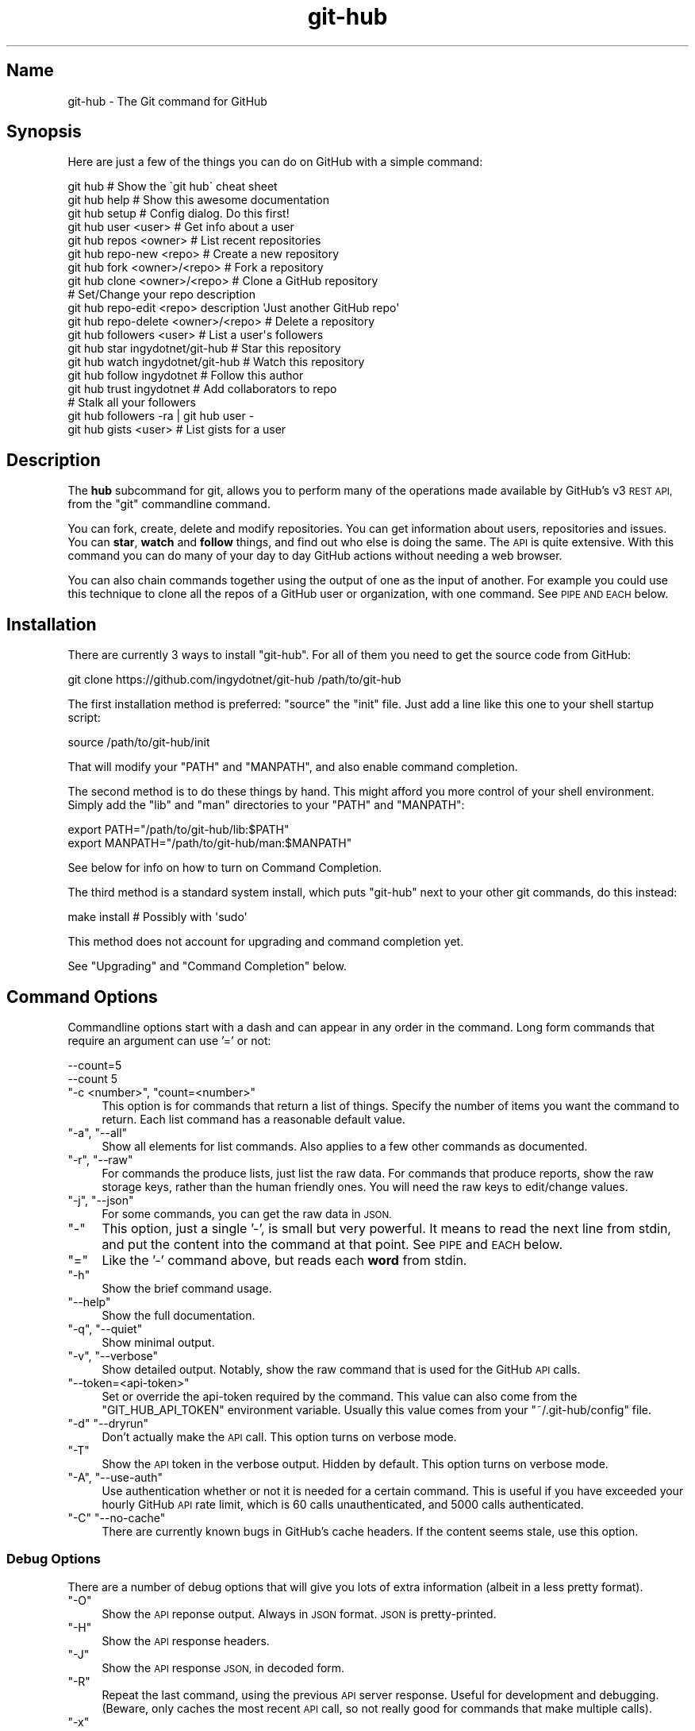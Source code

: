 .\" Automatically generated by Pod::Man 2.27 (Pod::Simple 3.28)
.\"
.\" Standard preamble:
.\" ========================================================================
.de Sp \" Vertical space (when we can't use .PP)
.if t .sp .5v
.if n .sp
..
.de Vb \" Begin verbatim text
.ft CW
.nf
.ne \\$1
..
.de Ve \" End verbatim text
.ft R
.fi
..
.\" Set up some character translations and predefined strings.  \*(-- will
.\" give an unbreakable dash, \*(PI will give pi, \*(L" will give a left
.\" double quote, and \*(R" will give a right double quote.  \*(C+ will
.\" give a nicer C++.  Capital omega is used to do unbreakable dashes and
.\" therefore won't be available.  \*(C` and \*(C' expand to `' in nroff,
.\" nothing in troff, for use with C<>.
.tr \(*W-
.ds C+ C\v'-.1v'\h'-1p'\s-2+\h'-1p'+\s0\v'.1v'\h'-1p'
.ie n \{\
.    ds -- \(*W-
.    ds PI pi
.    if (\n(.H=4u)&(1m=24u) .ds -- \(*W\h'-12u'\(*W\h'-12u'-\" diablo 10 pitch
.    if (\n(.H=4u)&(1m=20u) .ds -- \(*W\h'-12u'\(*W\h'-8u'-\"  diablo 12 pitch
.    ds L" ""
.    ds R" ""
.    ds C` ""
.    ds C' ""
'br\}
.el\{\
.    ds -- \|\(em\|
.    ds PI \(*p
.    ds L" ``
.    ds R" ''
.    ds C`
.    ds C'
'br\}
.\"
.\" Escape single quotes in literal strings from groff's Unicode transform.
.ie \n(.g .ds Aq \(aq
.el       .ds Aq '
.\"
.\" If the F register is turned on, we'll generate index entries on stderr for
.\" titles (.TH), headers (.SH), subsections (.SS), items (.Ip), and index
.\" entries marked with X<> in POD.  Of course, you'll have to process the
.\" output yourself in some meaningful fashion.
.\"
.\" Avoid warning from groff about undefined register 'F'.
.de IX
..
.nr rF 0
.if \n(.g .if rF .nr rF 1
.if (\n(rF:(\n(.g==0)) \{
.    if \nF \{
.        de IX
.        tm Index:\\$1\t\\n%\t"\\$2"
..
.        if !\nF==2 \{
.            nr % 0
.            nr F 2
.        \}
.    \}
.\}
.rr rF
.\" ========================================================================
.\"
.IX Title "git-hub 1"
.TH git-hub 1 "January 2016" "Generated by Swim v0.1.41" "The Git command for GitHub"
.\" For nroff, turn off justification.  Always turn off hyphenation; it makes
.\" way too many mistakes in technical documents.
.if n .ad l
.nh
.SH "Name"
.IX Header "Name"
git-hub \- The Git command for GitHub
.SH "Synopsis"
.IX Header "Synopsis"
Here are just a few of the things you can do on GitHub with a simple command:
.PP
.Vb 3
\&    git hub                             # Show the \`git hub\` cheat sheet
\&    git hub help                        # Show this awesome documentation
\&    git hub setup                       # Config dialog. Do this first!
\&
\&    git hub user <user>                 # Get info about a user
\&    git hub repos <owner>               # List recent repositories
\&    git hub repo\-new <repo>             # Create a new repository
\&    git hub fork <owner>/<repo>         # Fork a repository
\&    git hub clone <owner>/<repo>        # Clone a GitHub repository
\&                                        # Set/Change your repo description
\&    git hub repo\-edit <repo> description \*(AqJust another GitHub repo\*(Aq
\&    git hub repo\-delete <owner>/<repo>  # Delete a repository
\&    git hub followers <user>            # List a user\*(Aqs followers
\&    git hub star ingydotnet/git\-hub     # Star this repository
\&    git hub watch ingydotnet/git\-hub    # Watch this repository
\&    git hub follow ingydotnet           # Follow this author
\&    git hub trust ingydotnet            # Add collaborators to repo
\&                                        # Stalk all your followers
\&    git hub followers \-ra | git hub user \-
\&    git hub gists <user>                # List gists for a user
.Ve
.SH "Description"
.IX Header "Description"
The \fBhub\fR subcommand for git, allows you to perform many of the operations made available by GitHub's v3 \s-1REST API,\s0 from the \f(CW\*(C`git\*(C'\fR commandline command.
.PP
You can fork, create, delete and modify repositories. You can get information about users, repositories and issues. You can \fBstar\fR, \fBwatch\fR and \fBfollow\fR things, and find out who else is doing the same. The \s-1API\s0 is quite extensive. With this command you can do many of your day to day GitHub actions without needing a web browser.
.PP
You can also chain commands together using the output of one as the input of another. For example you could use this technique to clone all the repos of a GitHub user or organization, with one command. See \s-1PIPE AND EACH\s0 below.
.SH "Installation"
.IX Header "Installation"
There are currently 3 ways to install \f(CW\*(C`git\-hub\*(C'\fR. For all of them you need to get the source code from GitHub:
.PP
.Vb 1
\&    git clone https://github.com/ingydotnet/git\-hub /path/to/git\-hub
.Ve
.PP
The first installation method is preferred: \f(CW\*(C`source\*(C'\fR the \f(CW\*(C`init\*(C'\fR file. Just add a line like this one to your shell startup script:
.PP
.Vb 1
\&    source /path/to/git\-hub/init
.Ve
.PP
That will modify your \f(CW\*(C`PATH\*(C'\fR and \f(CW\*(C`MANPATH\*(C'\fR, and also enable command completion.
.PP
The second method is to do these things by hand. This might afford you more control of your shell environment. Simply add the \f(CW\*(C`lib\*(C'\fR and \f(CW\*(C`man\*(C'\fR directories to your \f(CW\*(C`PATH\*(C'\fR and \f(CW\*(C`MANPATH\*(C'\fR:
.PP
.Vb 2
\&    export PATH="/path/to/git\-hub/lib:$PATH"
\&    export MANPATH="/path/to/git\-hub/man:$MANPATH"
.Ve
.PP
See below for info on how to turn on Command Completion.
.PP
The third method is a standard system install, which puts \f(CW\*(C`git\-hub\*(C'\fR next to your other git commands, do this instead:
.PP
.Vb 1
\&    make install        # Possibly with \*(Aqsudo\*(Aq
.Ve
.PP
This method does not account for upgrading and command completion yet.
.PP
See \*(L"Upgrading\*(R" and \*(L"Command Completion\*(R" below.
.SH "Command Options"
.IX Header "Command Options"
Commandline options start with a dash and can appear in any order in the command. Long form commands that require an argument can use '=' or not:
.PP
.Vb 2
\&    \-\-count=5
\&    \-\-count 5
.Ve
.ie n .IP """\-c <number>"", ""count=<number>""" 4
.el .IP "\f(CW\-c <number>\fR, \f(CWcount=<number>\fR" 4
.IX Item "-c <number>, count=<number>"
This option is for commands that return a list of things. Specify the number of items you want the command to return. Each list command has a reasonable default value.
.ie n .IP """\-a"", ""\-\-all""" 4
.el .IP "\f(CW\-a\fR, \f(CW\-\-all\fR" 4
.IX Item "-a, --all"
Show all elements for list commands. Also applies to a few other commands as documented.
.ie n .IP """\-r"", ""\-\-raw""" 4
.el .IP "\f(CW\-r\fR, \f(CW\-\-raw\fR" 4
.IX Item "-r, --raw"
For commands the produce lists, just list the raw data. For commands that produce reports, show the raw storage keys, rather than the human friendly ones. You will need the raw keys to edit/change values.
.ie n .IP """\-j"", ""\-\-json""" 4
.el .IP "\f(CW\-j\fR, \f(CW\-\-json\fR" 4
.IX Item "-j, --json"
For some commands, you can get the raw data in \s-1JSON.\s0
.ie n .IP """\-""" 4
.el .IP "\f(CW\-\fR" 4
.IX Item "-"
This option, just a single '\-', is small but very powerful. It means to read the next line from stdin, and put the content into the command at that point. See \s-1PIPE\s0 and \s-1EACH\s0 below.
.ie n .IP """=""" 4
.el .IP "\f(CW=\fR" 4
.IX Item "="
Like the '\-' command above, but reads each \fBword\fR from stdin.
.ie n .IP """\-h""" 4
.el .IP "\f(CW\-h\fR" 4
.IX Item "-h"
Show the brief command usage.
.ie n .IP """\-\-help""" 4
.el .IP "\f(CW\-\-help\fR" 4
.IX Item "--help"
Show the full documentation.
.ie n .IP """\-q"", ""\-\-quiet""" 4
.el .IP "\f(CW\-q\fR, \f(CW\-\-quiet\fR" 4
.IX Item "-q, --quiet"
Show minimal output.
.ie n .IP """\-v"", ""\-\-verbose""" 4
.el .IP "\f(CW\-v\fR, \f(CW\-\-verbose\fR" 4
.IX Item "-v, --verbose"
Show detailed output. Notably, show the raw command that is used for the GitHub \s-1API\s0 calls.
.ie n .IP """\-\-token=<api\-token>""" 4
.el .IP "\f(CW\-\-token=<api\-token>\fR" 4
.IX Item "--token=<api-token>"
Set or override the api-token required by the command. This value can also come from the \f(CW\*(C`GIT_HUB_API_TOKEN\*(C'\fR environment variable. Usually this value comes from your \f(CW\*(C`~/.git\-hub/config\*(C'\fR file.
.ie n .IP """\-d"" ""\-\-dryrun""" 4
.el .IP "\f(CW\-d\fR \f(CW\-\-dryrun\fR" 4
.IX Item "-d --dryrun"
Don't actually make the \s-1API\s0 call. This option turns on verbose mode.
.ie n .IP """\-T""" 4
.el .IP "\f(CW\-T\fR" 4
.IX Item "-T"
Show the \s-1API\s0 token in the verbose output. Hidden by default. This option turns on verbose mode.
.ie n .IP """\-A"", ""\-\-use\-auth""" 4
.el .IP "\f(CW\-A\fR, \f(CW\-\-use\-auth\fR" 4
.IX Item "-A, --use-auth"
Use authentication whether or not it is needed for a certain command. This is useful if you have exceeded your hourly GitHub \s-1API\s0 rate limit, which is 60 calls unauthenticated, and 5000 calls authenticated.
.ie n .IP """\-C"" ""\-\-no\-cache""" 4
.el .IP "\f(CW\-C\fR \f(CW\-\-no\-cache\fR" 4
.IX Item "-C --no-cache"
There are currently known bugs in GitHub's cache headers. If the content seems stale, use this option.
.SS "Debug Options"
.IX Subsection "Debug Options"
There are a number of debug options that will give you lots of extra information (albeit in a less pretty format).
.ie n .IP """\-O""" 4
.el .IP "\f(CW\-O\fR" 4
.IX Item "-O"
Show the \s-1API\s0 reponse output. Always in \s-1JSON\s0 format. \s-1JSON\s0 is pretty-printed.
.ie n .IP """\-H""" 4
.el .IP "\f(CW\-H\fR" 4
.IX Item "-H"
Show the \s-1API\s0 response headers.
.ie n .IP """\-J""" 4
.el .IP "\f(CW\-J\fR" 4
.IX Item "-J"
Show the \s-1API\s0 response \s-1JSON,\s0 in decoded form.
.ie n .IP """\-R""" 4
.el .IP "\f(CW\-R\fR" 4
.IX Item "-R"
Repeat the last command, using the previous \s-1API\s0 server response. Useful for development and debugging. (Beware, only caches the most recent \s-1API\s0 call, so not really good for commands that make multiple calls).
.ie n .IP """\-x""" 4
.el .IP "\f(CW\-x\fR" 4
.IX Item "-x"
Turn on Bash \f(CW\*(C`\-x\*(C'\fR debugging. This will show every bash command executed in the program. This is extremely useful to track down nasty bugs.
.SH "Arguments"
.IX Header "Arguments"
The \f(CW\*(C`git hub\*(C'\fR command gets its input values from these sources (in this order):
.IP "\(bu" 4
Commandline \fBarguments\fR (see specific command, below).
.IP "\(bu" 4
Environment variables of the form \f(CW\*(C`GIT_HUB_VARIABLE_NAME\*(C'\fR.
.IP "\(bu" 4
The \f(CW\*(C`./.git/config\*(C'\fR file. (The repo you are issuing commands from)
.IP "\(bu" 4
The \f(CW\*(C`~/.git\-hub/config\*(C'\fR file.
.PP
Most of the commands described below have arguments. This section defines each of the argument types. Note that argument values that are strings containing whitespace need to be quoted.
.PP
Argument variable names are always indicated by angle brackets, like: \f(CW\*(C`<variable>\*(C'\fR. Arguments listed in square brackets are optional and arguments followed by \f(CW\*(C`...\*(C'\fR indicate that more than one is allowed.
.ie n .IP """<user>""" 4
.el .IP "\f(CW<user>\fR" 4
.IX Item "<user>"
A GitHub user name. Sometimes an organization name can be used instead. If this argument is optional, it defaults to the GitHub owner of the repo you are currently in. If you are not in a GitHub repo, it defaults to your login. \fBOverride\fR: \f(CW\*(C`GIT_HUB_USER_NAME\*(C'\fR environment variable.
.ie n .IP """<owner>""" 4
.el .IP "\f(CW<owner>\fR" 4
.IX Item "<owner>"
A GitHub user or organization that owns the repository being specified. This value defaults much like the \f(CW\*(C`<user>\*(C'\fR argument (above). \fBOverride\fR: \f(CW\*(C`GIT_HUB_OWNER_NAME\*(C'\fR environment variable.
.ie n .IP """<org>""" 4
.el .IP "\f(CW<org>\fR" 4
.IX Item "<org>"
A GitHub organization name. \fBOverride\fR: \f(CW\*(C`GIT_HUB_ORG_NAME\*(C'\fR environment variable.
.ie n .IP """<repo>""" 4
.el .IP "\f(CW<repo>\fR" 4
.IX Item "<repo>"
A GitHub repository name. If this argument is optional, it defaults to the GitHub repo name of the repo you are currently in. \fBOverride\fR: \f(CW\*(C`GIT_HUB_REPO_NAME\*(C'\fR environment variable.
.ie n .IP """<owner>/<repo>""" 4
.el .IP "\f(CW<owner>/<repo>\fR" 4
.IX Item "<owner>/<repo>"
Many commands need both an owner and repo separated by a slash. If the owner is you (your GitHub login) you can omit it (but you still need the leading slash). Like \f(CW\*(C`/myrepo\*(C'\fR, instead of \f(CW\*(C`me/myrepo\*(C'\fR. If this argument is optional, it defaults the the owner and repo of the GitHub repo you are in.
.ie n .IP """<key\-value\-pair>""" 4
.el .IP "\f(CW<key\-value\-pair>\fR" 4
.IX Item "<key-value-pair>"
Two strings separated by whitespace. Values with embedded whitespace should be quoted. The documentation of each command that needs these pairs, will list the valid keys.
.ie n .IP """<api\-token\-id>""" 4
.el .IP "\f(CW<api\-token\-id>\fR" 4
.IX Item "<api-token-id>"
The integer number \fBid\fR of a token (not the 40 hex-character value).
.ie n .IP """<scope\-name>""" 4
.el .IP "\f(CW<scope\-name>\fR" 4
.IX Item "<scope-name>"
One of the GitHub scopes that you can apply to a token. The \f(CW\*(C`git hub scopes\*(C'\fR command will tell you all of these, and what they mean.
.SH "Commands"
.IX Header "Commands"
These are the commands you can use to perform most of your daily GitHub interactions from the command line. They are installed by default.
.ie n .IP """help""" 4
.el .IP "\f(CWhelp\fR" 4
.IX Item "help"
Show this manpage.
.ie n .IP """version""" 4
.el .IP "\f(CWversion\fR" 4
.IX Item "version"
Print version info for \f(CW\*(C`git\-hub\*(C'\fR.
.ie n .IP """info""" 4
.el .IP "\f(CWinfo\fR" 4
.IX Item "info"
Show detailed version and environment info about your \f(CW\*(C`git\-hub\*(C'\fR installation. This can be useful for figuring out things about how \f(CW\*(C`git\-hub\*(C'\fR is operating in a given situation. Also good for reporting bugs / issues in \f(CW\*(C`git\-hub\*(C'\fR.
.ie n .IP """setup""" 4
.el .IP "\f(CWsetup\fR" 4
.IX Item "setup"
Before you can use the commands described below, you need to perform some setup/configuration steps.
.Sp
This \*(L"wizard\*(R" style dialog, will walk you through the configuration process quickly and painlessly, with lots of explanation. You should run this command right away. You can also re-run it, and it will allow you to change your config, while defaulting to your existing settings.
.Sp
If you would rather do the steps by hand, see #Configuration\-Commands below.
.ie n .IP """upgrade""" 4
.el .IP "\f(CWupgrade\fR" 4
.IX Item "upgrade"
Upgrade the \f(CW\*(C`git\-hub\*(C'\fR installation to the latest version. Note: you need to be running 'git\-hub' from the source repo, and be on the master branch for this to work.
.ie n .IP """user [<user>]""" 4
.el .IP "\f(CWuser [<user>]\fR" 4
.IX Item "user [<user>]"
Show basic information about a specific user. User defaults to the owner of the current repo, or your login if you are not inside a repo directory. The \f(CW\*(C`\-\-raw\*(C'\fR and \f(CW\*(C`\-\-json\*(C'\fR options show the data in different formats than normal output.
.ie n .IP """user\-get <user> <data\-key>""" 4
.el .IP "\f(CWuser\-get <user> <data\-key>\fR" 4
.IX Item "user-get <user> <data-key>"
Get a specific data value for a particular user.
.ie n .IP """user\-edit <key\-value\-pair>...""" 4
.el .IP "\f(CWuser\-edit <key\-value\-pair>...\fR" 4
.IX Item "user-edit <key-value-pair>..."
Set specific fields of your user info to new values. You list the parameters as key/value pairs.
.Sp
You can edit the following user keys: \f(CW\*(C`name\*(C'\fR, \f(CW\*(C`email\*(C'\fR, \f(CW\*(C`blog\*(C'\fR, \f(CW\*(C`location\*(C'\fR, \f(CW\*(C`company\*(C'\fR, \f(CW\*(C`bio\*(C'\fR.
.ie n .IP """orgs [<user>]""" 4
.el .IP "\f(CWorgs [<user>]\fR" 4
.IX Item "orgs [<user>]"
List the organizations that a user is a member of.
.ie n .IP """org <org>""" 4
.el .IP "\f(CWorg <org>\fR" 4
.IX Item "org <org>"
Show basic information about a GitHub organization. The \f(CW\*(C`\-\-raw\*(C'\fR and \f(CW\*(C`\-\-json\*(C'\fR options show the data in different formats than normal output.
.ie n .IP """org\-repos <org>""" 4
.el .IP "\f(CWorg\-repos <org>\fR" 4
.IX Item "org-repos <org>"
Show all the repos for an organization, both public and private.
.ie n .IP """org\-members <org>""" 4
.el .IP "\f(CWorg\-members <org>\fR" 4
.IX Item "org-members <org>"
List members of an organization.
.ie n .IP """org\-get <org> <data\-key>""" 4
.el .IP "\f(CWorg\-get <org> <data\-key>\fR" 4
.IX Item "org-get <org> <data-key>"
Get a specific data value for a particular organization.
.ie n .IP """org\-edit <org> <key\-value\-pairs>...""" 4
.el .IP "\f(CWorg\-edit <org> <key\-value\-pairs>...\fR" 4
.IX Item "org-edit <org> <key-value-pairs>..."
Set specific meta-data fields of an organization to new values. You list the parameters as key/value pairs.
.Sp
You can edit the following organization keys: \f(CW\*(C`name\*(C'\fR, \f(CW\*(C`email\*(C'\fR, \f(CW\*(C`billing_email\*(C'\fR, \f(CW\*(C`blog\*(C'\fR, \f(CW\*(C`location\*(C'\fR, \f(CW\*(C`company\*(C'\fR.
.ie n .IP """teams <org>""" 4
.el .IP "\f(CWteams <org>\fR" 4
.IX Item "teams <org>"
List the teams in an organization.
.ie n .IP """team <team_id>""" 4
.el .IP "\f(CWteam <team_id>\fR" 4
.IX Item "team <team_id>"
Get information about a team.
.ie n .IP """team\-members <team_id>""" 4
.el .IP "\f(CWteam\-members <team_id>\fR" 4
.IX Item "team-members <team_id>"
List members of a team.
.ie n .IP """team\-repos <team_id>""" 4
.el .IP "\f(CWteam\-repos <team_id>\fR" 4
.IX Item "team-repos <team_id>"
List repos of a team.
.ie n .IP """team\-repo\-add <team_id> <repo>""" 4
.el .IP "\f(CWteam\-repo\-add <team_id> <repo>\fR" 4
.IX Item "team-repo-add <team_id> <repo>"
Add repo to a team. Repo name must not include org name.
.ie n .IP """team\-new <org> <name> <perm>""" 4
.el .IP "\f(CWteam\-new <org> <name> <perm>\fR" 4
.IX Item "team-new <org> <name> <perm>"
Add a new team (name) to an organization. The 'perm' arg must be pull, push or admin.
.ie n .IP """team\-delete <team_id>""" 4
.el .IP "\f(CWteam\-delete <team_id>\fR" 4
.IX Item "team-delete <team_id>"
Delete a team.
.ie n .IP """members <org>|<team_id>""" 4
.el .IP "\f(CWmembers <org>|<team_id>\fR" 4
.IX Item "members <org>|<team_id>"
List the members of an organization or team. If numeric argument, show team members, else organization members.
.ie n .IP """member\-get <team_id> <user>""" 4
.el .IP "\f(CWmember\-get <team_id> <user>\fR" 4
.IX Item "member-get <team_id> <user>"
Show whether a user is a member of a specified team.
.ie n .IP """member\-add <team_id> <user>""" 4
.el .IP "\f(CWmember\-add <team_id> <user>\fR" 4
.IX Item "member-add <team_id> <user>"
Add a user to a team.
.ie n .IP """member\-remove <team_id> <user>""" 4
.el .IP "\f(CWmember\-remove <team_id> <user>\fR" 4
.IX Item "member-remove <team_id> <user>"
Remove a user from a team.
.ie n .IP """followers [<user>]""" 4
.el .IP "\f(CWfollowers [<user>]\fR" 4
.IX Item "followers [<user>]"
List the people who are followers of a user.
.ie n .IP """follows <user> [<target\-user>]""" 4
.el .IP "\f(CWfollows <user> [<target\-user>]\fR" 4
.IX Item "follows <user> [<target-user>]"
Check if \f(CW\*(C`<user>\*(C'\fR follows \f(CW\*(C`<target\-user>\*(C'\fR. The default target user is you.
.ie n .IP """following [<user>]""" 4
.el .IP "\f(CWfollowing [<user>]\fR" 4
.IX Item "following [<user>]"
List the people that a user is following.
.ie n .IP """follow <user>...""" 4
.el .IP "\f(CWfollow <user>...\fR" 4
.IX Item "follow <user>..."
Follow one or more users.
.ie n .IP """unfollow <user>...""" 4
.el .IP "\f(CWunfollow <user>...\fR" 4
.IX Item "unfollow <user>..."
Stop following one or more users.
.ie n .IP """clone ([<owner>/]<repo> [<directory>])...""" 4
.el .IP "\f(CWclone ([<owner>/]<repo> [<directory>])...\fR" 4
.IX Item "clone ([<owner>/]<repo> [<directory>])..."
Clone a GitHub repo. Always uses \f(CW\*(C`\-\-recursive\*(C'\fR so you get submodules too. You can specifiy a list of repos. If you specify a directory for a repo, it should be an absolute path name or else begin with '.\fI' or '..\fR' so that it can be distinguished from another repo name.
.ie n .IP """repos [<user>]""" 4
.el .IP "\f(CWrepos [<user>]\fR" 4
.IX Item "repos [<user>]"
List the repos for a user or organization. List is returned in order of recent activity.
.ie n .IP """repo [<repo>]""" 4
.el .IP "\f(CWrepo [<repo>]\fR" 4
.IX Item "repo [<repo>]"
Show basic information about a specific repository. The \f(CW\*(C`\-\-raw\*(C'\fR and \f(CW\*(C`\-\-json\*(C'\fR options show the data in different formats than normal output.
.ie n .IP """repo\-get <owner>/<repo> <data\-key>""" 4
.el .IP "\f(CWrepo\-get <owner>/<repo> <data\-key>\fR" 4
.IX Item "repo-get <owner>/<repo> <data-key>"
Get a specific data value for a particular repository.
.ie n .IP """repo\-edit [<owner>/]<repo> <key\-value\-pair>...""" 4
.el .IP "\f(CWrepo\-edit [<owner>/]<repo> <key\-value\-pair>...\fR" 4
.IX Item "repo-edit [<owner>/]<repo> <key-value-pair>..."
Set specific meta-data fields of a repository to new values. You list the parameters as key/value pairs.
.Sp
You can edit the following repo keys: \f(CW\*(C`description\*(C'\fR, \f(CW\*(C`homepage\*(C'\fR.
.ie n .IP """repo\-new [<org>/]<repo>""" 4
.el .IP "\f(CWrepo\-new [<org>/]<repo>\fR" 4
.IX Item "repo-new [<org>/]<repo>"
Create a new GitHub repository.
.ie n .IP """repo\-init [<directory>]""" 4
.el .IP "\f(CWrepo\-init [<directory>]\fR" 4
.IX Item "repo-init [<directory>]"
This command is useful for setting up new repos. Just mkdir a new dir, cd into it and issue the command. It will 'git init', make the GitHub repo and add it as the origin remote. It will only do the things that have not yet been done.
.ie n .IP """repo\-delete <owner>/<repo>""" 4
.el .IP "\f(CWrepo\-delete <owner>/<repo>\fR" 4
.IX Item "repo-delete <owner>/<repo>"
Delete a GitHub repository.
.ie n .IP """forks [<owner>/<repo>]""" 4
.el .IP "\f(CWforks [<owner>/<repo>]\fR" 4
.IX Item "forks [<owner>/<repo>]"
List the forks of a repository.
.ie n .IP """fork <owner>/<repo> [\-\-org=<org>] [\-\-remote=<name>]""" 4
.el .IP "\f(CWfork <owner>/<repo> [\-\-org=<org>] [\-\-remote=<name>]\fR" 4
.IX Item "fork <owner>/<repo> [--org=<org>] [--remote=<name>]"
Fork a repository to your account or to an organization. Optionally, you can specify the name of a remote to add, pointing to your fork.
.ie n .IP """stars [<owner>/<repo>]""" 4
.el .IP "\f(CWstars [<owner>/<repo>]\fR" 4
.IX Item "stars [<owner>/<repo>]"
Show what users have starred a repository.
.ie n .IP """star [<owner>/<repo>]""" 4
.el .IP "\f(CWstar [<owner>/<repo>]\fR" 4
.IX Item "star [<owner>/<repo>]"
Add your \fBstar\fR to a repository.
.ie n .IP """unstar [<owner>/<repo>]""" 4
.el .IP "\f(CWunstar [<owner>/<repo>]\fR" 4
.IX Item "unstar [<owner>/<repo>]"
Remove your \fBstar\fR from a repository.
.ie n .IP """starred [<user>]""" 4
.el .IP "\f(CWstarred [<user>]\fR" 4
.IX Item "starred [<user>]"
List repositories that a user has starred.
.ie n .IP """watch [<owner>/<repo>]""" 4
.el .IP "\f(CWwatch [<owner>/<repo>]\fR" 4
.IX Item "watch [<owner>/<repo>]"
Start watching a repo.
.ie n .IP """unwatch [<owner>/<repo>]""" 4
.el .IP "\f(CWunwatch [<owner>/<repo>]\fR" 4
.IX Item "unwatch [<owner>/<repo>]"
Stop watching a repo.
.ie n .IP """watching [<user>]""" 4
.el .IP "\f(CWwatching [<user>]\fR" 4
.IX Item "watching [<user>]"
Show which repos a user is watching.
.ie n .IP """watchers [<owner>/<repo>]""" 4
.el .IP "\f(CWwatchers [<owner>/<repo>]\fR" 4
.IX Item "watchers [<owner>/<repo>]"
Show the users who are watching a repo.
.ie n .IP """collabs [<owner>/<repo>]""" 4
.el .IP "\f(CWcollabs [<owner>/<repo>]\fR" 4
.IX Item "collabs [<owner>/<repo>]"
List current collaborators for a repository.
.ie n .IP """trust [<owner>/<repo>] <user>...""" 4
.el .IP "\f(CWtrust [<owner>/<repo>] <user>...\fR" 4
.IX Item "trust [<owner>/<repo>] <user>..."
Add one or more collaborators to a repository.
.ie n .IP """untrust [<owner>/<repo>] <user>...""" 4
.el .IP "\f(CWuntrust [<owner>/<repo>] <user>...\fR" 4
.IX Item "untrust [<owner>/<repo>] <user>..."
Remove one or more collaborators from a repository.
.ie n .IP """issues [<owner>/<repo>] [\-\-all]""" 4
.el .IP "\f(CWissues [<owner>/<repo>] [\-\-all]\fR" 4
.IX Item "issues [<owner>/<repo>] [--all]"
List the open issues for a repo. Use the \f(CW\*(C`\-\-all\*(C'\fR flag to see both open and closed issues.
.ie n .IP """issue [<owner>/<repo>] <issue\-id\-number>""" 4
.el .IP "\f(CWissue [<owner>/<repo>] <issue\-id\-number>\fR" 4
.IX Item "issue [<owner>/<repo>] <issue-id-number>"
Show info (including any comments) for a specific issue. If no issue number is given, this command will call \f(CW\*(C`issue\-new\*(C'\fR instead.
.ie n .IP """issue\-new [<owner>/<repo>]""" 4
.el .IP "\f(CWissue\-new [<owner>/<repo>]\fR" 4
.IX Item "issue-new [<owner>/<repo>]"
Create a new issue for a repository.
.ie n .IP """issue\-edit [<owner>/<repo>] <issue\-id\-number>""" 4
.el .IP "\f(CWissue\-edit [<owner>/<repo>] <issue\-id\-number>\fR" 4
.IX Item "issue-edit [<owner>/<repo>] <issue-id-number>"
Add a comment. Change values of 'title', 'state', 'assignee' and 'milestone'. Changing state to 'closed' will close the issue.
.ie n .IP """comment [<owner>/<repo>] <issue\-id\-number>""" 4
.el .IP "\f(CWcomment [<owner>/<repo>] <issue\-id\-number>\fR" 4
.IX Item "comment [<owner>/<repo>] <issue-id-number>"
Add a comment to an issue. You can also use \f(CW\*(C`issue\-edit\*(C'\fR to just add a comment.
.ie n .IP """issue\-close [<owner>/<repo>] <issue\-id\-number>""" 4
.el .IP "\f(CWissue\-close [<owner>/<repo>] <issue\-id\-number>\fR" 4
.IX Item "issue-close [<owner>/<repo>] <issue-id-number>"
Close an issue. You can also use \f(CW\*(C`issue\-edit\*(C'\fR to close an issue.
.ie n .IP """issue\-resolve [<owner>/<repo>] <issue\-id\-number>""" 4
.el .IP "\f(CWissue\-resolve [<owner>/<repo>] <issue\-id\-number>\fR" 4
.IX Item "issue-resolve [<owner>/<repo>] <issue-id-number>"
Add a comment to an issue and then close it.
.ie n .IP """pr\-list [<owner>/<repo>]""" 4
.el .IP "\f(CWpr\-list [<owner>/<repo>]\fR" 4
.IX Item "pr-list [<owner>/<repo>]"
List the pull requests for a repo.
.ie n .IP """pr\-new [<issue\-id\-number>] [<options>]""" 4
.el .IP "\f(CWpr\-new [<issue\-id\-number>] [<options>]\fR" 4
.IX Item "pr-new [<issue-id-number>] [<options>]"
Create a new pull request for a repository based on the current branch. If an issue \s-1ID\s0 number is given, this command will attach the pull request to the issue instead of creating a new one.
.Sp
If the default remote is a fork, the pull request will target the default branch of the parent repository. Otherwise the pull request will target the default branch of the default remote itself. Use \f(CW\*(C`\-\-remote\*(C'\fR, \f(CW\*(C`\-\-branch\*(C'\fR, \f(CW\*(C`\-\-parent\*(C'\fR, and \f(CW\*(C`\-\-base\*(C'\fR options to change the default source remote, source branch, target remote and target branch (respectively).
.ie n .IP """pr\-diff [<owner>/<repo>] <issue\-id\-number>""" 4
.el .IP "\f(CWpr\-diff [<owner>/<repo>] <issue\-id\-number>\fR" 4
.IX Item "pr-diff [<owner>/<repo>] <issue-id-number>"
Show the diff for a pull request.
.ie n .IP """pr\-fetch [<owner>/<repo>] <issue\-id\-number>""" 4
.el .IP "\f(CWpr\-fetch [<owner>/<repo>] <issue\-id\-number>\fR" 4
.IX Item "pr-fetch [<owner>/<repo>] <issue-id-number>"
Fetches a pull request to a local \f(CW\*(C`review/$number\*(C'\fR branch
.ie n .IP """pr\-merge [<owner>/<repo>] <issue\-id\-number>""" 4
.el .IP "\f(CWpr\-merge [<owner>/<repo>] <issue\-id\-number>\fR" 4
.IX Item "pr-merge [<owner>/<repo>] <issue-id-number>"
Merge and close a pull request.
.ie n .IP """pr\-queue [<user>] [\-\-all]""" 4
.el .IP "\f(CWpr\-queue [<user>] [\-\-all]\fR" 4
.IX Item "pr-queue [<user>] [--all]"
Show a user's Pull Request queue, for all repos. Shows the open PRs for any repo that has them. The \f(CW\*(C`\-\-all\*(C'\fR option says to show closed as well as open PRs. Results are sorted by date of creation.
.ie n .IP """pr\-created [<user>] [\-\-all]""" 4
.el .IP "\f(CWpr\-created [<user>] [\-\-all]\fR" 4
.IX Item "pr-created [<user>] [--all]"
Show a list of Pull Requests the user created, for all repos. Shows the open PRs for any repo that has them. The \f(CW\*(C`\-\-all\*(C'\fR option says to show closed as well as open PRs. Results are sorted by date of creation.
.ie n .IP """pr\-involves [<user>] [\-\-all]""" 4
.el .IP "\f(CWpr\-involves [<user>] [\-\-all]\fR" 4
.IX Item "pr-involves [<user>] [--all]"
Show a list of Pull Requests the user is involved in. ie Pull Requests that were created by, assigned to, mention, or were commented on by that user. Shows the open PRs for any repo that has them.  The \f(CW\*(C`\-\-all\*(C'\fR option says to show closed as well as open PRs. Results are sorted by date of creation.
.ie n .IP """notify\-list [\-\-all]""" 4
.el .IP "\f(CWnotify\-list [\-\-all]\fR" 4
.IX Item "notify-list [--all]"
List your recent \fIunread\fR user notifications. To list your \fIread\fR notifications as well, use the \f(CW\*(C`\-\-all\*(C'\fR option.
.ie n .IP """keys [<user>]""" 4
.el .IP "\f(CWkeys [<user>]\fR" 4
.IX Item "keys [<user>]"
List public \s-1SSH\s0 keys for a user.
.ie n .IP """keys\-add <title> <key>""" 4
.el .IP "\f(CWkeys\-add <title> <key>\fR" 4
.IX Item "keys-add <title> <key>"
Add a public ssh key for your user.
.ie n .IP """cache\-clear""" 4
.el .IP "\f(CWcache\-clear\fR" 4
.IX Item "cache-clear"
Clear your \s-1API\s0 response cache.
.ie n .IP """open [<owner>/<repo>] [<file\-path>]""" 4
.el .IP "\f(CWopen [<owner>/<repo>] [<file\-path>]\fR" 4
.IX Item "open [<owner>/<repo>] [<file-path>]"
Open a browser window to a repo or a file in a repo.
.ie n .IP """url [<owner>/<repo>] [<file\-path> [<line\-number>]]""" 4
.el .IP "\f(CWurl [<owner>/<repo>] [<file\-path> [<line\-number>]]\fR" 4
.IX Item "url [<owner>/<repo>] [<file-path> [<line-number>]]"
Print the \s-1URL\s0 of a repo or a file in a repo.
.ie n .IP """git\-hub\-travis""" 4
.el .IP "\f(CWgit\-hub\-travis\fR" 4
.IX Item "git-hub-travis"
Enable and/or disable travis-ci testing from the command line.
.ie n .IP """gists [<user>]""" 4
.el .IP "\f(CWgists [<user>]\fR" 4
.IX Item "gists [<user>]"
List gists for a user.
.ie n .IP """gist <gist\-id>""" 4
.el .IP "\f(CWgist <gist\-id>\fR" 4
.IX Item "gist <gist-id>"
Show info about gist.
.ie n .IP """gist\-get <gist\-id> <data\-key>""" 4
.el .IP "\f(CWgist\-get <gist\-id> <data\-key>\fR" 4
.IX Item "gist-get <gist-id> <data-key>"
Get a specific data value for a particular gist.
.ie n .IP """gist\-edit <gist\-id> <key\-value\-pair...>""" 4
.el .IP "\f(CWgist\-edit <gist\-id> <key\-value\-pair...>\fR" 4
.IX Item "gist-edit <gist-id> <key-value-pair...>"
Set specific meta-data fields of a gist to new values. You list the parameters as key/value pairs.
.ie n .IP """gist\-star <gist\-id>""`" 4
.el .IP "\f(CWgist\-star <gist\-id>\fR`" 4
.IX Item "gist-star <gist-id>`"
Add your \fBstar\fR to a gist.
.ie n .IP """gist\-unstar <gist\-id>""" 4
.el .IP "\f(CWgist\-unstar <gist\-id>\fR" 4
.IX Item "gist-unstar <gist-id>"
Remove your \fBstar\fR from a gist.
.ie n .IP """gist\-delete <gist\-id>""" 4
.el .IP "\f(CWgist\-delete <gist\-id>\fR" 4
.IX Item "gist-delete <gist-id>"
Delete a gist.
.ie n .IP """gist\-clone <gist\-id> [<directory>]""" 4
.el .IP "\f(CWgist\-clone <gist\-id> [<directory>]\fR" 4
.IX Item "gist-clone <gist-id> [<directory>]"
Clone a gist.
.ie n .IP """gist\-fork <gist\-id>""" 4
.el .IP "\f(CWgist\-fork <gist\-id>\fR" 4
.IX Item "gist-fork <gist-id>"
Fork a gist.
.ie n .IP """gist\-new (public|secret) <description> <files...>""" 4
.el .IP "\f(CWgist\-new (public|secret) <description> <files...>\fR" 4
.IX Item "gist-new (public|secret) <description> <files...>"
Create a gist from existing files
.ie n .IP """gist\-init (public|secret) <description>""" 4
.el .IP "\f(CWgist\-init (public|secret) <description>\fR" 4
.IX Item "gist-init (public|secret) <description>"
Create an (almost) empty gist and clone it
.Sp
This will create a gist with a file '.gitignore'
.SS "Plugin Commands"
.IX Subsection "Plugin Commands"
You get tons of useful commands by default, and they are all listed and documented in the next section below. But \f(CW\*(C`git\-hub\*(C'\fR also supports third party plugin commands.
.PP
This section is about the \*(L"plugin\*(R" commands that currently come with \f(CW\*(C`git\-hub\*(C'\fR.
.ie n .IP """irc\-enable <room> [<server>]""" 4
.el .IP "\f(CWirc\-enable <room> [<server>]\fR" 4
.IX Item "irc-enable <room> [<server>]"
This command must be run inside a cloned repo. It enables GitHub activities for a repo to be reported to an \s-1IRC\s0 channel.
.ie n .IP """irc\-enable""" 4
.el .IP "\f(CWirc\-enable\fR" 4
.IX Item "irc-enable"
This command must be run inside a cloned repo. It disables the GitHub \s-1IRC\s0 webhook for a repo.
.ie n .IP """irc\-url""" 4
.el .IP "\f(CWirc\-url\fR" 4
.IX Item "irc-url"
Show the GitHub \s-1URL\s0 for setting webhooks on the current repo.
.SS "Configuration Commands"
.IX Subsection "Configuration Commands"
These commands are for editing your \f(CW\*(C`git\-hub\*(C'\fR config file and managing your GitHub authentication tokens.
.ie n .IP """config [<config\-key> [<config\-value>]]""" 4
.el .IP "\f(CWconfig [<config\-key> [<config\-value>]]\fR" 4
.IX Item "config [<config-key> [<config-value>]]"
With no args, this command will print the contents of \f(CW\*(C`~/.git\-hub/config\*(C'\fR. With With one argument (a key), print the current value of the config key. With two arguments (key value), set the value of the config key. 4 keys are currently supported: \f(CW\*(C`login\*(C'\fR, \f(CW\*(C`api\-token\*(C'\fR, \f(CW\*(C`use\-auth\*(C'\fR, and \f(CW\*(C`json\-lib\*(C'\fR.
.ie n .IP """config\-unset <config\-key>""" 4
.el .IP "\f(CWconfig\-unset <config\-key>\fR" 4
.IX Item "config-unset <config-key>"
Unset a config key. Removes the key from the \f(CW\*(C`~/.git\-hub/config\*(C'\fR file.
.ie n .IP """config\-list""" 4
.el .IP "\f(CWconfig\-list\fR" 4
.IX Item "config-list"
Will list your current configuration like \f(CW\*(C`git config \-\-list\*(C'\fR
.ie n .IP """config\-keys""" 4
.el .IP "\f(CWconfig\-keys\fR" 4
.IX Item "config-keys"
Output all possible configuration keys
.ie n .IP """tokens""" 4
.el .IP "\f(CWtokens\fR" 4
.IX Item "tokens"
List all the \s-1API\s0 tokens for your GitHub account. Use the \f(CW\*(C`\-\-raw\*(C'\fR option to print the token IDs and descriptions, but not the actual token values.
.ie n .IP """token\-new [<description\-string>]""" 4
.el .IP "\f(CWtoken\-new [<description\-string>]\fR" 4
.IX Item "token-new [<description-string>]"
Create a new \s-1API\s0 token for your GitHub login id. Note: Creating a new token will not automatically add it to your \f(CW\*(C`~/.git\-hub/config\*(C'\fR file; you need to do that yourself with the \f(CW\*(C`git hub config api\-token <token\-value>\*(C'\fR command. Use the \f(CW\*(C`\-\-raw\*(C'\fR option to just print the new token id.
.ie n .IP """token\-get <api\-token\-id> <data\-key>""" 4
.el .IP "\f(CWtoken\-get <api\-token\-id> <data\-key>\fR" 4
.IX Item "token-get <api-token-id> <data-key>"
Get a specific data value for a particular token.
.ie n .IP """token\-delete <api\-token\-id>""" 4
.el .IP "\f(CWtoken\-delete <api\-token\-id>\fR" 4
.IX Item "token-delete <api-token-id>"
Delete one of your \s-1API\s0 tokens for your GitHub login id. Note: You need to delete tokens by \fBid\fR (listed by the \f(CW\*(C`tokens\*(C'\fR command), not by token value.
.ie n .IP """scopes <api\-token\-id>""" 4
.el .IP "\f(CWscopes <api\-token\-id>\fR" 4
.IX Item "scopes <api-token-id>"
List the scopes assigned to your \s-1API\s0 token, and also list all the possible scope values that you can assign. Use the \f(CW\*(C`\-\-raw\*(C'\fR option to just list the scopes.
.ie n .IP """scope\-add <api\-token\-id> <scope\-name>...""" 4
.el .IP "\f(CWscope\-add <api\-token\-id> <scope\-name>...\fR" 4
.IX Item "scope-add <api-token-id> <scope-name>..."
Add one or more scopes to your \s-1API\s0 token. You can use the \f(CW\*(C`\-\-all\*(C'\fR option to add all possible scopes at once.
.ie n .IP """scope\-remove <api\-token\-id> <scope\-name>...""" 4
.el .IP "\f(CWscope\-remove <api\-token\-id> <scope\-name>...\fR" 4
.IX Item "scope-remove <api-token-id> <scope-name>..."
Remove one or more scopes from your \s-1API\s0 token. You can use the \f(CW\*(C`\-\-all\*(C'\fR option to remove all possible scopes at once.
.SH "Upgrading git-hub"
.IX Header "Upgrading git-hub"
If you used the \f(CW\*(C`PATH\*(C'\fR method of installation, just run this to upgrade \f(CW\*(C`git\-hub\*(C'\fR:
.PP
.Vb 1
\&    git hub upgrade
.Ve
.PP
Or (same thing):
.PP
.Vb 2
\&    cd /path/to/git\-hub
\&    git pull
.Ve
.PP
If you used \f(CW\*(C`make install\*(C'\fR method, then run this again (after \f(CW\*(C`git pull\*(C'\fR):
.PP
.Vb 1
\&    make install        # Possibly with \*(Aqsudo\*(Aq
.Ve
.SH "Command Completion"
.IX Header "Command Completion"
The \f(CW\*(C`git hub\*(C'\fR command supports \f(CW\*(C`<TAB>\*(C'\fR\-based command completion. If you don't use the \f(CW\*(C`init\*(C'\fR script (see Installation, above), you'll need to enable this manually to use it.
.SS "In Bash"
.IX Subsection "In Bash"
If your Bash setup does not already provide command completion for Git, you'll need to enable that first:
.PP
.Vb 1
\&    source <Git completion script>
.Ve
.PP
On your system, the Git completion script might be found at any of the following locations (or somewhere else that we don't know about):
.IP "\(bu" 4
\&\f(CW\*(C`/etc/bash_completion.d/git\*(C'\fR
.IP "\(bu" 4
\&\f(CW\*(C`/usr/share/bash\-completion/git\*(C'\fR
.IP "\(bu" 4
\&\f(CW\*(C`/usr/share/bash\-completion/completions/git\*(C'\fR
.IP "\(bu" 4
\&\f(CW\*(C`/opt/local/share/bash\-completion/completions/git\*(C'\fR
.IP "\(bu" 4
\&\f(CW\*(C`/usr/local/etc/bash_completion.d/git\*(C'\fR
.IP "\(bu" 4
\&\f(CW\*(C`~/.homebrew/etc/bash_completion.d/git\*(C'\fR
.PP
In case you can't find any of these, this repository contains a copy of the Git completion script:
.PP
.Vb 1
\&    source /path/to/git\-hub/share/git\-completion.bash
.Ve
.PP
Once Git completion is enabled (whether you needed to do that manually or not), you can turn on \f(CW\*(C`git\-hub\*(C'\fR completion with a command like this:
.PP
.Vb 1
\&    source /path/to/git\-hub/share/completion.bash
.Ve
.SS "In zsh"
.IX Subsection "In zsh"
In the Z shell (zsh), you can manually enable \f(CW\*(C`git\-hub\*(C'\fR completion by adding the following line to your \f(CW\*(C`~/.zshrc\*(C'\fR, \fBbefore\fR the \f(CW\*(C`compinit\*(C'\fR function is called:
.PP
.Vb 1
\&    fpath=(\*(Aq/path/to/git\-hub/share/zsh\-completion\*(Aq $fpath)
.Ve
.SH "Plugins"
.IX Header "Plugins"
The \f(CW\*(C`git\-hub\*(C'\fR command supports plugins. All you need to do to install a plugin, is to clone the plugin repo into the \f(CW\*(C`plugin/\*(C'\fR subdirectory of the \f(CW\*(C`git\-hub\*(C'\fR repository. There are example plugins already installed. If you do a system-style install, then just \f(CW\*(C`make install\*(C'\fR the plugins too.
.SH "Faster"
.IX Header "Faster"
The \f(CW\*(C`git\-hub\*(C'\fR command is written in pure Bash, including a complete \s-1JSON\s0 parser written in Bash. Unfortunately, this parser is a bit slow. It is \fBreally\fR slow for large \s-1API\s0 payloads.
.PP
To make the \f(CW\*(C`git\-hub\*(C'\fR command perform much faster, just run this command:
.PP
.Vb 1
\&    git hub config json\-lib json\-perl.bash
.Ve
.PP
That will enable a Perl replacement, which requires Perl (of course) and the \s-1JSON\s0.pm Perl module. If the \s-1JSON::XS\s0 Perl module is also installed, it will be even faster.
.SH "Pipe and Each"
.IX Header "Pipe and Each"
You can pipe the output of one \f(CW\*(C`git hub\*(C'\fR into another and multiply your power. The command being piped into should use the \s-1EACH\s0 option which is a single dash ('\-'). It will cause the command to be run once for each line of input, inserting the line into the command, in place of the '\-'. If you use a '=' it will do the same thing except for each \*(L"word\*(R" of input.
.PP
This command:
.PP
.Vb 1
\&    git hub followers \-\-raw
.Ve
.PP
will list lines containing only user ids. You can pipe it into commands needing a user id, like:
.PP
.Vb 1
\&    git hub followers \-\-raw | git hub user \- \-\-json
.Ve
.PP
Thus printing the \s-1JSON\s0 user info for each follower. Same as:
.PP
.Vb 3
\&    for _ in \`git hub followers \-\-raw\`; do
\&      git hub user $_ \-\-json
\&    done
.Ve
.PP
For '=' you can do things like:
.PP
.Vb 1
\&    echo alice bob chelsea | git hub trust =
.Ve
.PP
to trust a list of users in one go.
.SH "Token Authentication and Scopes"
.IX Header "Token Authentication and Scopes"
Many endpoints of the GitHub v3 \s-1API\s0 require a Personal \s-1API\s0 Access Token. You can list your current tokens with this command:
.PP
.Vb 1
\&    git hub tokens
.Ve
.PP
If you don't have any tokens or want a new one for the \f(CW\*(C`git\-hub\*(C'\fR command, run these commands (the \f(CW\*(C`git hub setup\*(C'\fR command automates this):
.PP
.Vb 4
\&    git hub token\-new "my git\-hub command token"
\&    git hub scope\-add <token\-id> user repo
\&    git hub scopes <token\-id>
\&    git hub config api\-token <token\-value>
.Ve
.PP
You can also see all your tokens on the web at this page <https://github.com/settings/applications>.
.PP
You can specify your \s-1API\s0 token to \f(CW\*(C`git hub\*(C'\fR on the commandline with \f(CW\*(C`\-\-token=...\*(C'\fR or in the \f(CW\*(C`GIT_HUB_API_TOKEN\*(C'\fR environment variable, but the easiest thing to do is just set it in the git-hub config.
.PP
Certain token \fBscopes\fR are required for various GitHub \s-1API\s0 operations. Make sure your token has the scopes turned on for the things you want to do. See the \f(CW\*(C`scopes\*(C'\fR, \f(CW\*(C`scope\-add\*(C'\fR and \f(CW\*(C`scope\-remove\*(C'\fR \f(CW\*(C`git hub\*(C'\fR subcommands.
.PP
\&\s-1NOTE:\s0 All the \f(CW\*(C`git hub\*(C'\fR commands dealing with tokens and scopes require you to enter your GitHub password. If you need to issue a bunch of these commands and you don't want to retype your password each time, you can put your password in the \f(CW\*(C`GIT_HUB_PASSWORD\*(C'\fR environment variable.
.SH "Rate Limits"
.IX Header "Rate Limits"
GitHub limits unauthenticated \s-1API\s0 calls to 60 per hour, and authenticated \s-1API\s0 calls to 5000 per hour. For this reason you may wish to use authentication even for calls that don't need it. You can use the \f(CW\*(C`\-A/\-\-use\-auth\*(C'\fR option to make sure a command uses authentication. You can also set the config file to always use authentication, with this command:
.PP
.Vb 1
\&    git hub config use\-auth true
.Ve
.PP
Another option is to set the \s-1GIT_HUB_USE_AUTH\s0 environment variable:
.PP
.Vb 1
\&    export GIT_HUB_USE_AUTH=true
.Ve
.SH "ETAG Caching"
.IX Header "ETAG Caching"
GitHub provides ETag headers in the \s-1API\s0 responses, and \f(CW\*(C`git\-hub\*(C'\fR uses them to cache responses, by default. When you use this feature, your rate-limit usage is not affected for cached responses.
.PP
GitHub has had caching bugs in their \s-1API\s0 in the past. If you suspect the cache is stale, you may want to try these options:
.IP "\(bu" 4
Use the \f(CW\*(C`\-C\*(C'\fR (\f(CW\*(C`\-\-no\-cache\*(C'\fR) flag on a request to bypass the cache.
.IP "\(bu" 4
Set \f(CW\*(C`GIT_HUB_NO_CACHE=true\*(C'\fR to bypass the cache.
.IP "\(bu" 4
Run \f(CW\*(C`git hub config no\-cache true\*(C'\fR to never use the cache.
.IP "\(bu" 4
Run \f(CW\*(C`git hub cache\-clear\*(C'\fR to erase all the cached values.
.SH "Examples"
.IX Header "Examples"
The following sections show lots of interesting ways to use \f(CW\*(C`git hub\*(C'\fR. Let your imagination be your guide.
.SS "Example 1. Create a new repo and GitHub origin"
.IX Subsection "Example 1. Create a new repo and GitHub origin"
Do everything from the command line:
.PP
.Vb 10
\&    $ mkdir foo
\&    $ cd foo
\&    $ echo \*(AqThe new foo\*(Aq > README
\&    $ git init
\&    $ git add README
\&    $ git commit \-m \*(AqFirst commit\*(Aq
\&    $ git hub new foo
\&    $ git hub repo foo      # Get repo info including the remote address
\&    $ git remote add origin <new\-remote\-address>
\&    $ git push origin master
\&    $ git hub repo\-edit \e
\&        description  \*(AqThe new foo\*(Aq \e
\&        homepage     http://example.com
\&    $ git hub repo
.Ve
.PP
Note that on the last two commands you don't need to set the \f(CW\*(C`<repo>\*(C'\fR because it can be gleaned from the remote. Also on the \f(CW\*(C`edit\*(C'\fR command notice how you can specify multiple key/value pairs.
.SS "Example 2. Commands from within a repo"
.IX Subsection "Example 2. Commands from within a repo"
Assume your current working directory is not a GitHub repo:
.PP
.Vb 10
\&    $ # List *your* repos:
\&    $ git hub repos
\&    $ # Clone someone else\*(Aqs repo:
\&    $ git hub clone ingydotnet/git\-hub
\&    $ # cd into it:
\&    $ cd git\-hub
\&    $ # Get info about ingydotnet:
\&    $ git hub user
\&    $ # Show ingydotnet\*(Aqs recent repos:
\&    $ git hub repos
\&    $ # Show info about ingydotnet/git\-hub:
\&    $ git hub repo
\&    $ # Fork the git\-hub repo:
\&    $ git hub fork
\&    $ # Follow ingydotnet:
\&    $ git hub follow
\&    $ # See who ingydotnet is following:
\&    $ git hub following
\&    $ # Star the ingydotnet/git\-hub repo:
\&    $ git hub star
\&    $ # etc...
.Ve
.PP
The \f(CW\*(C`git hub\*(C'\fR command tries to be environmentally aware. If you are in a GitHub cloned repo directory, and you don't specify \f(CW\*(C`<user>\*(C'\fR or \f(CW\*(C`<owner>\*(C'\fR or \f(CW\*(C`<repo>\*(C'\fR for a command that needs them, then they will be pulled from the remote url. Otherwise, if you don't specify a \f(CW\*(C`<user>\*(C'\fR it will use the one (presumably yours) that you set with the \f(CW\*(C`git hub config login ...\*(C'\fR command.
.SS "Example 3. Building Complex Commands"
.IX Subsection "Example 3. Building Complex Commands"
The \f(CW\*(C`git hub\*(C'\fR command can be used to output raw data, which can be fed into other commands; even other \f(CW\*(C`git hub\*(C'\fR commands. This lets you do some powerful automation with very little code. The \f(CW\*(C`\-\-raw\*(C'\fR (\f(CW\*(C`\-r\*(C'\fR) flag will make the output of many commands be usable as data, and the \f(CW\*(C`\-\*(C'\fR (\s-1EACH\s0) option makes commands read data from stdin.
.PP
Get information about all your followers:
.PP
.Vb 3
\&    for user in $(git hub followers <your\-login> \-r); do
\&      git hub user $user
\&    done
.Ve
.PP
Or more simply by using \s-1PIPE\s0 and \s-1EACH:\s0
.PP
.Vb 1
\&    git hub followers \-r | git hub user \-
.Ve
.PP
Follow all your followers:
.PP
.Vb 1
\&    git hub followers \-r | git hub follow \-
.Ve
.PP
Find out if the people you are following, are following you!
.PP
.Vb 1
\&    git hub following \-r | git hub follows \-
.Ve
.PP
View all the open issues on a repository at once:
.PP
.Vb 1
\&    git hub issues \-r | git hub issue \-
.Ve
.PP
Clone all the repos in an organization:
.PP
.Vb 1
\&    git hub repos <org> \-r | git hub clone \-
.Ve
.PP
Star the latest 5 repos from all the people you are following that have more than 50 repos:
.PP
.Vb 5
\&    git hub following <your\-login> \-r |
\&      git hub user\-get \- public_repos |
\&      perl \-nle \*(Aqprint if $_ > 50\*(Aq |
\&      git hub repos \- \-rc5 |
\&      git hub star \-
.Ve
.SH "Author"
.IX Header "Author"
Written by Ingy döt Net <ingy@ingy.net>
.SH "Status"
.IX Header "Status"
This command is over a year old. It does a ton of stuff well, but still has a lot to do to be complete.
.PP
The plan is to support as much of the \s-1API\s0 as possible. Patches / Pull Requests welcome. See the file \f(CW\*(C`notes/todo\*(C'\fR in the \f(CW\*(C`git\-hub\*(C'\fR repo for upcoming changes.
.PP
Try \f(CW\*(C`make test\*(C'\fR. There are tests in place but testing is not yet extensive. Expect more testing soon. Also please include tests-in-kind for any patches you submit.
.PP
Find 'ingy' on #git\-commands in irc.freenode.net if you have questions or ideas.
.SH "Copyright & License"
.IX Header "Copyright & License"
Copyright 2013\-2016. Ingy döt Net.
.PP
The \s-1MIT\s0 License (\s-1MIT\s0)
